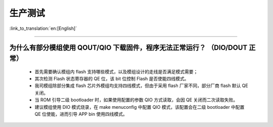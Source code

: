 生产测试
========

:link_to_translation:`en:[English]`

.. raw:: html

   <style>
   body {counter-reset: h2}
     h2 {counter-reset: h3}
     h2:before {counter-increment: h2; content: counter(h2) ". "}
     h3:before {counter-increment: h3; content: counter(h2) "." counter(h3) ". "}
     h2.nocount:before, h3.nocount:before, { content: ""; counter-increment: none }
   </style>

--------------

为什么有部分模组使用 QOUT/QIO 下载固件，程序无法正常运行？ （DIO/DOUT 正常）
----------------------------------------------------------------------------

  - 首先需要确认模组内 flash 支持哪些模式，以及模组设计的走线是否满足模式需要；
  - 其次检测 Flash 状态寄存器的 QE 位，该 bit 位控制 Flash 是否使能四线模式。
  - 我司模组除部分集成 flash 芯片外模组均支持四线模式，但由于采用 flash 厂家不同，部分厂商 flash 默认 QE 关闭。
  - 当 ROM 引导二级 bootloader 时，如果使用配置的参数 QIO 方式读取，会因 QE 关闭而二次读取失败。
  - 建议模组使用 DIO 模式烧录，在 make menuconfig 中配置 QIO 模式，该配置会在二级 bootloader 中配置 QE 位使能，进而引导 APP bin 使用四线模式。
